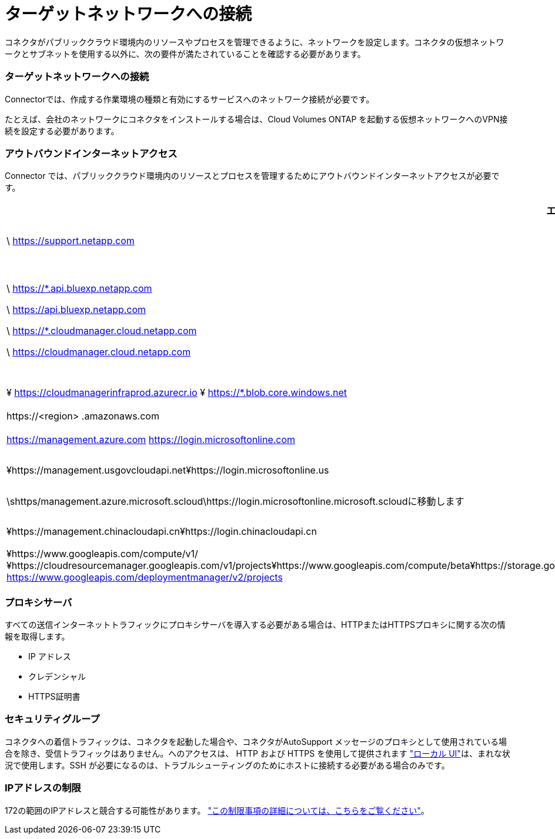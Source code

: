 = ターゲットネットワークへの接続
:allow-uri-read: 


コネクタがパブリッククラウド環境内のリソースやプロセスを管理できるように、ネットワークを設定します。コネクタの仮想ネットワークとサブネットを使用する以外に、次の要件が満たされていることを確認する必要があります。



=== ターゲットネットワークへの接続

Connectorでは、作成する作業環境の種類と有効にするサービスへのネットワーク接続が必要です。

たとえば、会社のネットワークにコネクタをインストールする場合は、Cloud Volumes ONTAP を起動する仮想ネットワークへのVPN接続を設定する必要があります。



=== アウトバウンドインターネットアクセス

Connector では、パブリッククラウド環境内のリソースとプロセスを管理するためにアウトバウンドインターネットアクセスが必要です。

[cols="2*"]
|===
| エンドポイント | 目的 


| \ https://support.netapp.com | ライセンス情報を取得し、ネットアップサポートに AutoSupport メッセージを送信するため。 


 a| 
\ https://*.api.bluexp.netapp.com

\ https://api.bluexp.netapp.com

\ https://*.cloudmanager.cloud.netapp.com

\ https://cloudmanager.cloud.netapp.com
 a| 
BlueXPでSaaSの機能とサービスを提供するため。


NOTE: コネクターは現在、「cloudmanager.cloud.netapp.com"」に接続していますが、今後のリリースでapi.bluexp.netapp.com"への連絡を開始します。



| ¥ https://cloudmanagerinfraprod.azurecr.io ¥ https://*.blob.core.windows.net | をクリックして、 Connector と Docker コンポーネントをアップグレードします。 


| \https://<region> .amazonaws.com | AWSでリソースを管理できます。 


| https://management.azure.com https://login.microsoftonline.com | Azureパブリックリージョン内のリソースを管理します。 


| ¥https://management.usgovcloudapi.net¥https://login.microsoftonline.us | Azure Governmentリージョンのリソースを管理 


| \shttps/management.azure.microsoft.scloud\https://login.microsoftonline.microsoft.scloudに移動します | をクリックして、Azure IL6リージョン内のリソースを管理します。 


| ¥https://management.chinacloudapi.cn¥https://login.chinacloudapi.cn | をクリックしてAzure中国地域のリソースを管理してください。 


| ¥https://www.googleapis.com/compute/v1/¥https://cloudresourcemanager.googleapis.com/v1/projects¥https://www.googleapis.com/compute/beta¥https://storage.googleapis.com/storage/v1¥https://iam.googleapis.com/v1¥https://cloudkms.googleapis.com/v1¥https://www.googleapis.com/storage/v1 https://www.googleapis.com/deploymentmanager/v2/projects | Google Cloudでリソースを管理します。 
|===


=== プロキシサーバ

すべての送信インターネットトラフィックにプロキシサーバを導入する必要がある場合は、HTTPまたはHTTPSプロキシに関する次の情報を取得します。

* IP アドレス
* クレデンシャル
* HTTPS証明書




=== セキュリティグループ

コネクタへの着信トラフィックは、コネクタを起動した場合や、コネクタがAutoSupport メッセージのプロキシとして使用されている場合を除き、受信トラフィックはありません。へのアクセスは、 HTTP および HTTPS を使用して提供されます https://docs.netapp.com/us-en/cloud-manager-setup-admin/concept-connectors.html#the-local-user-interface["ローカル UI"]は、まれな状況で使用します。SSH が必要になるのは、トラブルシューティングのためにホストに接続する必要がある場合のみです。



=== IPアドレスの制限

172の範囲のIPアドレスと競合する可能性があります。 https://docs.netapp.com/us-en/cloud-manager-setup-admin/reference-limitations.html["この制限事項の詳細については、こちらをご覧ください"]。
